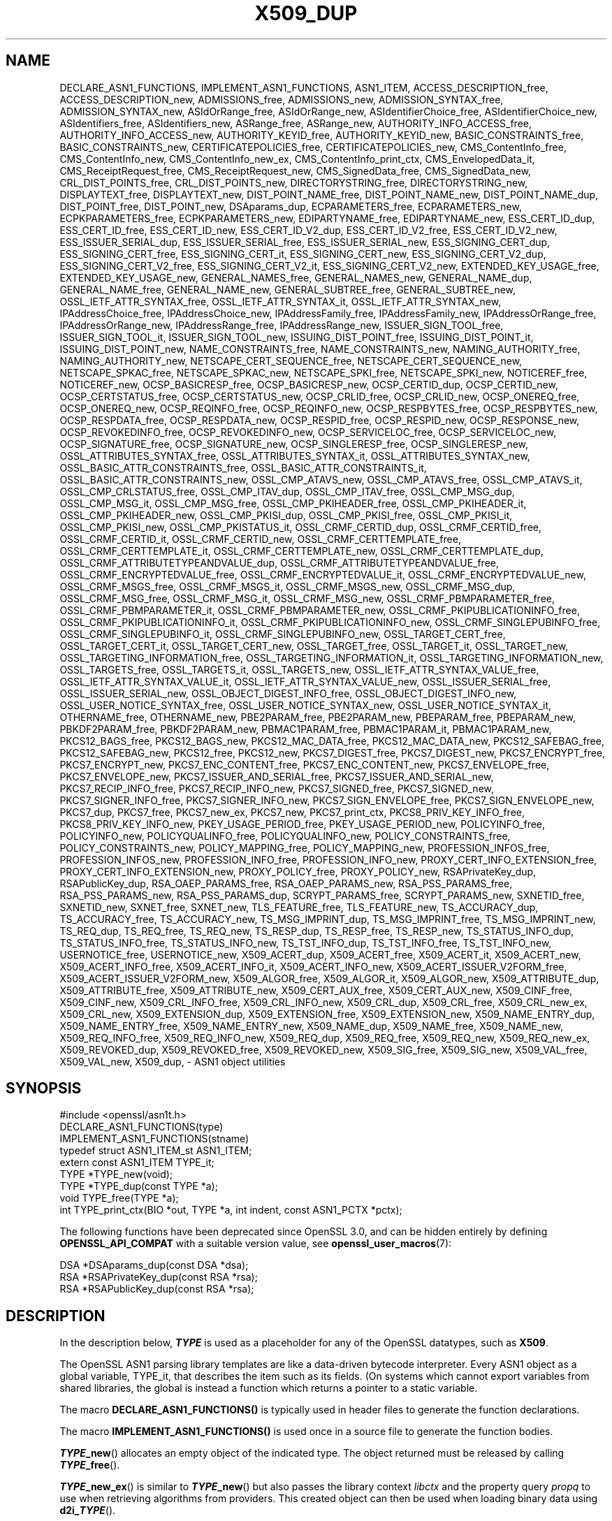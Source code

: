 .\" -*- mode: troff; coding: utf-8 -*-
.\" Automatically generated by Pod::Man 5.0102 (Pod::Simple 3.45)
.\"
.\" Standard preamble:
.\" ========================================================================
.de Sp \" Vertical space (when we can't use .PP)
.if t .sp .5v
.if n .sp
..
.de Vb \" Begin verbatim text
.ft CW
.nf
.ne \\$1
..
.de Ve \" End verbatim text
.ft R
.fi
..
.\" \*(C` and \*(C' are quotes in nroff, nothing in troff, for use with C<>.
.ie n \{\
.    ds C` ""
.    ds C' ""
'br\}
.el\{\
.    ds C`
.    ds C'
'br\}
.\"
.\" Escape single quotes in literal strings from groff's Unicode transform.
.ie \n(.g .ds Aq \(aq
.el       .ds Aq '
.\"
.\" If the F register is >0, we'll generate index entries on stderr for
.\" titles (.TH), headers (.SH), subsections (.SS), items (.Ip), and index
.\" entries marked with X<> in POD.  Of course, you'll have to process the
.\" output yourself in some meaningful fashion.
.\"
.\" Avoid warning from groff about undefined register 'F'.
.de IX
..
.nr rF 0
.if \n(.g .if rF .nr rF 1
.if (\n(rF:(\n(.g==0)) \{\
.    if \nF \{\
.        de IX
.        tm Index:\\$1\t\\n%\t"\\$2"
..
.        if !\nF==2 \{\
.            nr % 0
.            nr F 2
.        \}
.    \}
.\}
.rr rF
.\" ========================================================================
.\"
.IX Title "X509_DUP 3ossl"
.TH X509_DUP 3ossl 2025-02-11 3.4.1 OpenSSL
.\" For nroff, turn off justification.  Always turn off hyphenation; it makes
.\" way too many mistakes in technical documents.
.if n .ad l
.nh
.SH NAME
DECLARE_ASN1_FUNCTIONS,
IMPLEMENT_ASN1_FUNCTIONS,
ASN1_ITEM,
ACCESS_DESCRIPTION_free,
ACCESS_DESCRIPTION_new,
ADMISSIONS_free,
ADMISSIONS_new,
ADMISSION_SYNTAX_free,
ADMISSION_SYNTAX_new,
ASIdOrRange_free,
ASIdOrRange_new,
ASIdentifierChoice_free,
ASIdentifierChoice_new,
ASIdentifiers_free,
ASIdentifiers_new,
ASRange_free,
ASRange_new,
AUTHORITY_INFO_ACCESS_free,
AUTHORITY_INFO_ACCESS_new,
AUTHORITY_KEYID_free,
AUTHORITY_KEYID_new,
BASIC_CONSTRAINTS_free,
BASIC_CONSTRAINTS_new,
CERTIFICATEPOLICIES_free,
CERTIFICATEPOLICIES_new,
CMS_ContentInfo_free,
CMS_ContentInfo_new,
CMS_ContentInfo_new_ex,
CMS_ContentInfo_print_ctx,
CMS_EnvelopedData_it,
CMS_ReceiptRequest_free,
CMS_ReceiptRequest_new,
CMS_SignedData_free,
CMS_SignedData_new,
CRL_DIST_POINTS_free,
CRL_DIST_POINTS_new,
DIRECTORYSTRING_free,
DIRECTORYSTRING_new,
DISPLAYTEXT_free,
DISPLAYTEXT_new,
DIST_POINT_NAME_free,
DIST_POINT_NAME_new,
DIST_POINT_NAME_dup,
DIST_POINT_free,
DIST_POINT_new,
DSAparams_dup,
ECPARAMETERS_free,
ECPARAMETERS_new,
ECPKPARAMETERS_free,
ECPKPARAMETERS_new,
EDIPARTYNAME_free,
EDIPARTYNAME_new,
ESS_CERT_ID_dup,
ESS_CERT_ID_free,
ESS_CERT_ID_new,
ESS_CERT_ID_V2_dup,
ESS_CERT_ID_V2_free,
ESS_CERT_ID_V2_new,
ESS_ISSUER_SERIAL_dup,
ESS_ISSUER_SERIAL_free,
ESS_ISSUER_SERIAL_new,
ESS_SIGNING_CERT_dup,
ESS_SIGNING_CERT_free,
ESS_SIGNING_CERT_it,
ESS_SIGNING_CERT_new,
ESS_SIGNING_CERT_V2_dup,
ESS_SIGNING_CERT_V2_free,
ESS_SIGNING_CERT_V2_it,
ESS_SIGNING_CERT_V2_new,
EXTENDED_KEY_USAGE_free,
EXTENDED_KEY_USAGE_new,
GENERAL_NAMES_free,
GENERAL_NAMES_new,
GENERAL_NAME_dup,
GENERAL_NAME_free,
GENERAL_NAME_new,
GENERAL_SUBTREE_free,
GENERAL_SUBTREE_new,
OSSL_IETF_ATTR_SYNTAX_free,
OSSL_IETF_ATTR_SYNTAX_it,
OSSL_IETF_ATTR_SYNTAX_new,
IPAddressChoice_free,
IPAddressChoice_new,
IPAddressFamily_free,
IPAddressFamily_new,
IPAddressOrRange_free,
IPAddressOrRange_new,
IPAddressRange_free,
IPAddressRange_new,
ISSUER_SIGN_TOOL_free,
ISSUER_SIGN_TOOL_it,
ISSUER_SIGN_TOOL_new,
ISSUING_DIST_POINT_free,
ISSUING_DIST_POINT_it,
ISSUING_DIST_POINT_new,
NAME_CONSTRAINTS_free,
NAME_CONSTRAINTS_new,
NAMING_AUTHORITY_free,
NAMING_AUTHORITY_new,
NETSCAPE_CERT_SEQUENCE_free,
NETSCAPE_CERT_SEQUENCE_new,
NETSCAPE_SPKAC_free,
NETSCAPE_SPKAC_new,
NETSCAPE_SPKI_free,
NETSCAPE_SPKI_new,
NOTICEREF_free,
NOTICEREF_new,
OCSP_BASICRESP_free,
OCSP_BASICRESP_new,
OCSP_CERTID_dup,
OCSP_CERTID_new,
OCSP_CERTSTATUS_free,
OCSP_CERTSTATUS_new,
OCSP_CRLID_free,
OCSP_CRLID_new,
OCSP_ONEREQ_free,
OCSP_ONEREQ_new,
OCSP_REQINFO_free,
OCSP_REQINFO_new,
OCSP_RESPBYTES_free,
OCSP_RESPBYTES_new,
OCSP_RESPDATA_free,
OCSP_RESPDATA_new,
OCSP_RESPID_free,
OCSP_RESPID_new,
OCSP_RESPONSE_new,
OCSP_REVOKEDINFO_free,
OCSP_REVOKEDINFO_new,
OCSP_SERVICELOC_free,
OCSP_SERVICELOC_new,
OCSP_SIGNATURE_free,
OCSP_SIGNATURE_new,
OCSP_SINGLERESP_free,
OCSP_SINGLERESP_new,
OSSL_ATTRIBUTES_SYNTAX_free,
OSSL_ATTRIBUTES_SYNTAX_it,
OSSL_ATTRIBUTES_SYNTAX_new,
OSSL_BASIC_ATTR_CONSTRAINTS_free,
OSSL_BASIC_ATTR_CONSTRAINTS_it,
OSSL_BASIC_ATTR_CONSTRAINTS_new,
OSSL_CMP_ATAVS_new,
OSSL_CMP_ATAVS_free,
OSSL_CMP_ATAVS_it,
OSSL_CMP_CRLSTATUS_free,
OSSL_CMP_ITAV_dup,
OSSL_CMP_ITAV_free,
OSSL_CMP_MSG_dup,
OSSL_CMP_MSG_it,
OSSL_CMP_MSG_free,
OSSL_CMP_PKIHEADER_free,
OSSL_CMP_PKIHEADER_it,
OSSL_CMP_PKIHEADER_new,
OSSL_CMP_PKISI_dup,
OSSL_CMP_PKISI_free,
OSSL_CMP_PKISI_it,
OSSL_CMP_PKISI_new,
OSSL_CMP_PKISTATUS_it,
OSSL_CRMF_CERTID_dup,
OSSL_CRMF_CERTID_free,
OSSL_CRMF_CERTID_it,
OSSL_CRMF_CERTID_new,
OSSL_CRMF_CERTTEMPLATE_free,
OSSL_CRMF_CERTTEMPLATE_it,
OSSL_CRMF_CERTTEMPLATE_new,
OSSL_CRMF_CERTTEMPLATE_dup,
OSSL_CRMF_ATTRIBUTETYPEANDVALUE_dup,
OSSL_CRMF_ATTRIBUTETYPEANDVALUE_free,
OSSL_CRMF_ENCRYPTEDVALUE_free,
OSSL_CRMF_ENCRYPTEDVALUE_it,
OSSL_CRMF_ENCRYPTEDVALUE_new,
OSSL_CRMF_MSGS_free,
OSSL_CRMF_MSGS_it,
OSSL_CRMF_MSGS_new,
OSSL_CRMF_MSG_dup,
OSSL_CRMF_MSG_free,
OSSL_CRMF_MSG_it,
OSSL_CRMF_MSG_new,
OSSL_CRMF_PBMPARAMETER_free,
OSSL_CRMF_PBMPARAMETER_it,
OSSL_CRMF_PBMPARAMETER_new,
OSSL_CRMF_PKIPUBLICATIONINFO_free,
OSSL_CRMF_PKIPUBLICATIONINFO_it,
OSSL_CRMF_PKIPUBLICATIONINFO_new,
OSSL_CRMF_SINGLEPUBINFO_free,
OSSL_CRMF_SINGLEPUBINFO_it,
OSSL_CRMF_SINGLEPUBINFO_new,
OSSL_TARGET_CERT_free,
OSSL_TARGET_CERT_it,
OSSL_TARGET_CERT_new,
OSSL_TARGET_free,
OSSL_TARGET_it,
OSSL_TARGET_new,
OSSL_TARGETING_INFORMATION_free,
OSSL_TARGETING_INFORMATION_it,
OSSL_TARGETING_INFORMATION_new,
OSSL_TARGETS_free,
OSSL_TARGETS_it,
OSSL_TARGETS_new,
OSSL_IETF_ATTR_SYNTAX_VALUE_free,
OSSL_IETF_ATTR_SYNTAX_VALUE_it,
OSSL_IETF_ATTR_SYNTAX_VALUE_new,
OSSL_ISSUER_SERIAL_free,
OSSL_ISSUER_SERIAL_new,
OSSL_OBJECT_DIGEST_INFO_free,
OSSL_OBJECT_DIGEST_INFO_new,
OSSL_USER_NOTICE_SYNTAX_free,
OSSL_USER_NOTICE_SYNTAX_new,
OSSL_USER_NOTICE_SYNTAX_it,
OTHERNAME_free,
OTHERNAME_new,
PBE2PARAM_free,
PBE2PARAM_new,
PBEPARAM_free,
PBEPARAM_new,
PBKDF2PARAM_free,
PBKDF2PARAM_new,
PBMAC1PARAM_free,
PBMAC1PARAM_it,
PBMAC1PARAM_new,
PKCS12_BAGS_free,
PKCS12_BAGS_new,
PKCS12_MAC_DATA_free,
PKCS12_MAC_DATA_new,
PKCS12_SAFEBAG_free,
PKCS12_SAFEBAG_new,
PKCS12_free,
PKCS12_new,
PKCS7_DIGEST_free,
PKCS7_DIGEST_new,
PKCS7_ENCRYPT_free,
PKCS7_ENCRYPT_new,
PKCS7_ENC_CONTENT_free,
PKCS7_ENC_CONTENT_new,
PKCS7_ENVELOPE_free,
PKCS7_ENVELOPE_new,
PKCS7_ISSUER_AND_SERIAL_free,
PKCS7_ISSUER_AND_SERIAL_new,
PKCS7_RECIP_INFO_free,
PKCS7_RECIP_INFO_new,
PKCS7_SIGNED_free,
PKCS7_SIGNED_new,
PKCS7_SIGNER_INFO_free,
PKCS7_SIGNER_INFO_new,
PKCS7_SIGN_ENVELOPE_free,
PKCS7_SIGN_ENVELOPE_new,
PKCS7_dup,
PKCS7_free,
PKCS7_new_ex,
PKCS7_new,
PKCS7_print_ctx,
PKCS8_PRIV_KEY_INFO_free,
PKCS8_PRIV_KEY_INFO_new,
PKEY_USAGE_PERIOD_free,
PKEY_USAGE_PERIOD_new,
POLICYINFO_free,
POLICYINFO_new,
POLICYQUALINFO_free,
POLICYQUALINFO_new,
POLICY_CONSTRAINTS_free,
POLICY_CONSTRAINTS_new,
POLICY_MAPPING_free,
POLICY_MAPPING_new,
PROFESSION_INFOS_free,
PROFESSION_INFOS_new,
PROFESSION_INFO_free,
PROFESSION_INFO_new,
PROXY_CERT_INFO_EXTENSION_free,
PROXY_CERT_INFO_EXTENSION_new,
PROXY_POLICY_free,
PROXY_POLICY_new,
RSAPrivateKey_dup,
RSAPublicKey_dup,
RSA_OAEP_PARAMS_free,
RSA_OAEP_PARAMS_new,
RSA_PSS_PARAMS_free,
RSA_PSS_PARAMS_new,
RSA_PSS_PARAMS_dup,
SCRYPT_PARAMS_free,
SCRYPT_PARAMS_new,
SXNETID_free,
SXNETID_new,
SXNET_free,
SXNET_new,
TLS_FEATURE_free,
TLS_FEATURE_new,
TS_ACCURACY_dup,
TS_ACCURACY_free,
TS_ACCURACY_new,
TS_MSG_IMPRINT_dup,
TS_MSG_IMPRINT_free,
TS_MSG_IMPRINT_new,
TS_REQ_dup,
TS_REQ_free,
TS_REQ_new,
TS_RESP_dup,
TS_RESP_free,
TS_RESP_new,
TS_STATUS_INFO_dup,
TS_STATUS_INFO_free,
TS_STATUS_INFO_new,
TS_TST_INFO_dup,
TS_TST_INFO_free,
TS_TST_INFO_new,
USERNOTICE_free,
USERNOTICE_new,
X509_ACERT_dup,
X509_ACERT_free,
X509_ACERT_it,
X509_ACERT_new,
X509_ACERT_INFO_free,
X509_ACERT_INFO_it,
X509_ACERT_INFO_new,
X509_ACERT_ISSUER_V2FORM_free,
X509_ACERT_ISSUER_V2FORM_new,
X509_ALGOR_free,
X509_ALGOR_it,
X509_ALGOR_new,
X509_ATTRIBUTE_dup,
X509_ATTRIBUTE_free,
X509_ATTRIBUTE_new,
X509_CERT_AUX_free,
X509_CERT_AUX_new,
X509_CINF_free,
X509_CINF_new,
X509_CRL_INFO_free,
X509_CRL_INFO_new,
X509_CRL_dup,
X509_CRL_free,
X509_CRL_new_ex,
X509_CRL_new,
X509_EXTENSION_dup,
X509_EXTENSION_free,
X509_EXTENSION_new,
X509_NAME_ENTRY_dup,
X509_NAME_ENTRY_free,
X509_NAME_ENTRY_new,
X509_NAME_dup,
X509_NAME_free,
X509_NAME_new,
X509_REQ_INFO_free,
X509_REQ_INFO_new,
X509_REQ_dup,
X509_REQ_free,
X509_REQ_new,
X509_REQ_new_ex,
X509_REVOKED_dup,
X509_REVOKED_free,
X509_REVOKED_new,
X509_SIG_free,
X509_SIG_new,
X509_VAL_free,
X509_VAL_new,
X509_dup,
\&\- ASN1 object utilities
.SH SYNOPSIS
.IX Header "SYNOPSIS"
.Vb 1
\& #include <openssl/asn1t.h>
\&
\& DECLARE_ASN1_FUNCTIONS(type)
\& IMPLEMENT_ASN1_FUNCTIONS(stname)
\&
\& typedef struct ASN1_ITEM_st ASN1_ITEM;
\&
\& extern const ASN1_ITEM TYPE_it;
\& TYPE *TYPE_new(void);
\& TYPE *TYPE_dup(const TYPE *a);
\& void TYPE_free(TYPE *a);
\& int TYPE_print_ctx(BIO *out, TYPE *a, int indent, const ASN1_PCTX *pctx);
.Ve
.PP
The following functions have been deprecated since OpenSSL 3.0, and can be
hidden entirely by defining \fBOPENSSL_API_COMPAT\fR with a suitable version value,
see \fBopenssl_user_macros\fR\|(7):
.PP
.Vb 3
\& DSA *DSAparams_dup(const DSA *dsa);
\& RSA *RSAPrivateKey_dup(const RSA *rsa);
\& RSA *RSAPublicKey_dup(const RSA *rsa);
.Ve
.SH DESCRIPTION
.IX Header "DESCRIPTION"
In the description below, \fR\f(BITYPE\fR\fB\fR is used
as a placeholder for any of the OpenSSL datatypes, such as \fBX509\fR.
.PP
The OpenSSL ASN1 parsing library templates are like a data-driven bytecode
interpreter.
Every ASN1 object as a global variable, TYPE_it, that describes the item
such as its fields.  (On systems which cannot export variables from shared
libraries, the global is instead a function which returns a pointer to a
static variable.
.PP
The macro \fBDECLARE_ASN1_FUNCTIONS()\fR is typically used in header files
to generate the function declarations.
.PP
The macro \fBIMPLEMENT_ASN1_FUNCTIONS()\fR is used once in a source file
to generate the function bodies.
.PP
\&\fR\f(BITYPE\fR\fB_new\fR() allocates an empty object of the indicated type.
The object returned must be released by calling \fB\fR\f(BITYPE\fR\fB_free\fR().
.PP
\&\fR\f(BITYPE\fR\fB_new_ex\fR() is similar to \fB\fR\f(BITYPE\fR\fB_new\fR() but also passes the
library context \fIlibctx\fR and the property query \fIpropq\fR to use when retrieving
algorithms from providers. This created object can then be used when loading
binary data using \fBd2i_\fR\f(BITYPE\fR\fB\fR().
.PP
\&\fR\f(BITYPE\fR\fB_dup\fR() copies an existing object, leaving it untouched.
Note, however, that the internal representation of the object
may contain (besides the ASN.1 structure) further data, which is not copied.
For instance, an \fBX509\fR object usually is augmented by cached information
on X.509v3 extensions, etc., and losing it can lead to wrong validation results.
To avoid such situations, better use \fB\fR\f(BITYPE\fR\fB_up_ref\fR() if available.
For the case of \fBX509\fR objects, an alternative to using \fBX509_up_ref\fR\|(3)
may be to still call \fB\fR\f(BITYPE\fR\fB_dup\fR(), e.g., \fIcopied_cert = X509_dup(cert)\fR,
followed by \fIX509_check_purpose(copied_cert, \-1, 0)\fR,
which re-builds the cached data.
.PP
\&\fR\f(BITYPE\fR\fB_free\fR() releases the object and all pointers and sub-objects
within it. If the argument is NULL, nothing is done.
.PP
\&\fR\f(BITYPE\fR\fB_print_ctx\fR() prints the object \fIa\fR on the specified BIO \fIout\fR.
Each line will be prefixed with \fIindent\fR spaces.
The \fIpctx\fR specifies the printing context and is for internal
use; use NULL to get the default behavior.  If a print function is
user-defined, then pass in any \fIpctx\fR down to any nested calls.
.SH "RETURN VALUES"
.IX Header "RETURN VALUES"
\&\fR\f(BITYPE\fR\fB_new\fR(), \fB\fR\f(BITYPE\fR\fB_new_ex\fR() and \fB\fR\f(BITYPE\fR\fB_dup\fR() return a pointer to
the object or NULL on failure.
.PP
\&\fR\f(BITYPE\fR\fB_print_ctx\fR() returns 1 on success or zero on failure.
.SH "SEE ALSO"
.IX Header "SEE ALSO"
\&\fBX509_up_ref\fR\|(3)
.SH HISTORY
.IX Header "HISTORY"
The functions \fBX509_REQ_new_ex()\fR, \fBX509_CRL_new_ex()\fR, \fBPKCS7_new_ex()\fR and
\&\fBCMS_ContentInfo_new_ex()\fR were added in OpenSSL 3.0.
.PP
The functions \fBDSAparams_dup()\fR, \fBRSAPrivateKey_dup()\fR and \fBRSAPublicKey_dup()\fR were
deprecated in 3.0.
.SH COPYRIGHT
.IX Header "COPYRIGHT"
Copyright 2016\-2024 The OpenSSL Project Authors. All Rights Reserved.
.PP
Licensed under the Apache License 2.0 (the "License").  You may not use
this file except in compliance with the License.  You can obtain a copy
in the file LICENSE in the source distribution or at
<https://www.openssl.org/source/license.html>.
